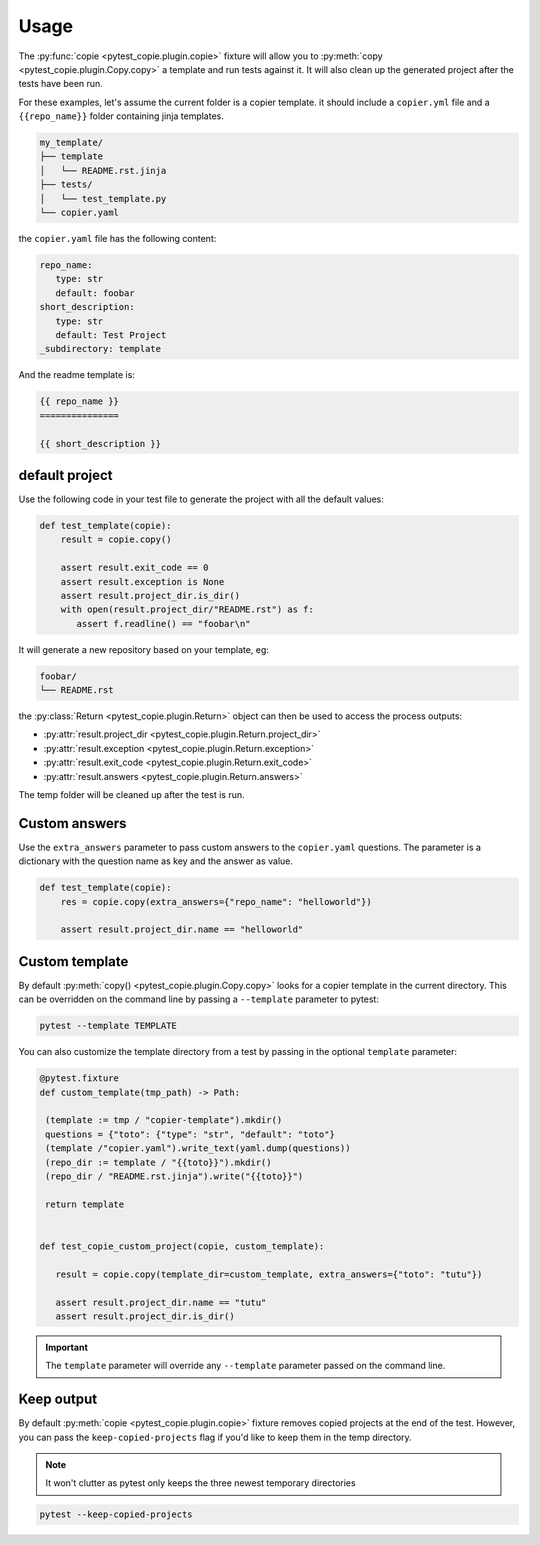Usage
=====

The :py:func:`copie <pytest_copie.plugin.copie>` fixture will allow you to :py:meth:`copy <pytest_copie.plugin.Copy.copy>` a template and run tests against it. It will also clean up the generated project after the tests have been run.

For these examples, let's assume the current folder is a copier template. it should include a ``copier.yml`` file and a ``{{repo_name}}`` folder containing jinja templates.

.. code-block::

   my_template/
   ├── template
   │   └── README.rst.jinja
   ├── tests/
   │   └── test_template.py
   └── copier.yaml

the ``copier.yaml`` file has the following content:

.. code-block:: yaml

   repo_name:
      type: str
      default: foobar
   short_description:
      type: str
      default: Test Project
   _subdirectory: template

And the readme template is:

.. code-block:: rst

   {{ repo_name }}
   ===============

   {{ short_description }}

default project
---------------

Use the following code in your test file to generate the project with all the default values:

.. code-block:: python

    def test_template(copie):
        result = copie.copy()

        assert result.exit_code == 0
        assert result.exception is None
        assert result.project_dir.is_dir()
        with open(result.project_dir/"README.rst") as f:
           assert f.readline() == "foobar\n"

It will generate a new repository based on your template, eg:

.. code-block::

   foobar/
   └── README.rst

the :py:class:`Return <pytest_copie.plugin.Return>` object can then be used to access the process outputs:

- :py:attr:`result.project_dir <pytest_copie.plugin.Return.project_dir>`
- :py:attr:`result.exception <pytest_copie.plugin.Return.exception>`
- :py:attr:`result.exit_code <pytest_copie.plugin.Return.exit_code>`
- :py:attr:`result.answers <pytest_copie.plugin.Return.answers>`

The temp folder will be cleaned up after the test is run.

Custom answers
--------------

Use the ``extra_answers`` parameter to pass custom answers to the ``copier.yaml`` questions.
The parameter is a dictionary with the question name as key and the answer as value.

.. code-block:: python

    def test_template(copie):
        res = copie.copy(extra_answers={"repo_name": "helloworld"})

        assert result.project_dir.name == "helloworld"

Custom template
---------------

By default :py:meth:`copy() <pytest_copie.plugin.Copy.copy>` looks for a copier template in the current directory.
This can be overridden on the command line by passing a ``--template`` parameter to pytest:

.. code-block:: console

   pytest --template TEMPLATE

You can also customize the template directory from a test by passing in the optional ``template`` parameter:

.. code-block:: python

   @pytest.fixture
   def custom_template(tmp_path) -> Path:

    (template := tmp / "copier-template").mkdir()
    questions = {"toto": {"type": "str", "default": "toto"}
    (template /"copier.yaml").write_text(yaml.dump(questions))
    (repo_dir := template / "{{toto}}").mkdir()
    (repo_dir / "README.rst.jinja").write("{{toto}}")

    return template


   def test_copie_custom_project(copie, custom_template):

      result = copie.copy(template_dir=custom_template, extra_answers={"toto": "tutu"})

      assert result.project_dir.name == "tutu"
      assert result.project_dir.is_dir()

.. important::

      The ``template`` parameter will override any ``--template`` parameter passed on the command line.

Keep output
-----------

By default :py:meth:`copie <pytest_copie.plugin.copie>` fixture removes copied projects at the end of the test.
However, you can pass the ``keep-copied-projects`` flag if you'd like to keep them in the temp directory.

.. note::

   It won't clutter as pytest only keeps the three newest temporary directories

.. code-block:: console

   pytest --keep-copied-projects
